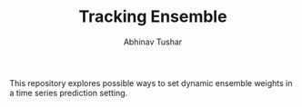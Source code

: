 #+TITLE: Tracking Ensemble
#+AUTHOR: Abhinav Tushar

This repository explores possible ways to set dynamic ensemble weights in a time
series prediction setting.
